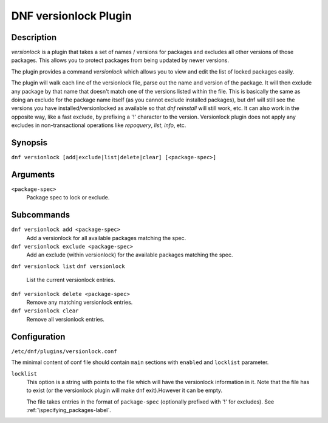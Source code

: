 ..
  Copyright (C) 2015  Red Hat, Inc.

  This copyrighted material is made available to anyone wishing to use,
  modify, copy, or redistribute it subject to the terms and conditions of
  the GNU General Public License v.2, or (at your option) any later version.
  This program is distributed in the hope that it will be useful, but WITHOUT
  ANY WARRANTY expressed or implied, including the implied warranties of
  MERCHANTABILITY or FITNESS FOR A PARTICULAR PURPOSE.  See the GNU General
  Public License for more details.  You should have received a copy of the
  GNU General Public License along with this program; if not, write to the
  Free Software Foundation, Inc., 51 Franklin Street, Fifth Floor, Boston, MA
  02110-1301, USA.  Any Red Hat trademarks that are incorporated in the
  source code or documentation are not subject to the GNU General Public
  License and may only be used or replicated with the express permission of
  Red Hat, Inc.

======================
DNF versionlock Plugin
======================

-----------
Description
-----------

`versionlock` is a plugin that takes a set of names / versions for packages and
excludes all other versions of those packages. This allows you to protect
packages from being updated by newer versions.

The plugin provides a command `versionlock` which allows you to view and edit the
list of locked packages easily.

The plugin will walk each line of the versionlock file, parse out the name and
version of the package. It will then exclude any package by that name that
doesn't match one of the versions listed within the file. This is basically
the same as doing an exclude for the package name itself (as you cannot exclude
installed packages), but dnf will still see the versions you have
installed/versionlocked as available so that `dnf reinstall` will still
work, etc. It can also work in the opposite way, like a fast exclude,
by prefixing a '!' character to the version. Versionlock plugin does not apply any
excludes in non-transactional operations like `repoquery`, `list`, `info`, etc.

--------
Synopsis
--------

``dnf versionlock [add|exclude|list|delete|clear] [<package-spec>]``

---------
Arguments
---------

``<package-spec>``
    Package spec to lock or exclude.

-------
Subcommands
-------

``dnf versionlock add <package-spec>``
    Add a versionlock for all available packages matching the spec.

``dnf versionlock exclude <package-spec>``
    Add an exclude (within  versionlock) for the available packages matching the spec.

``dnf versionlock list``
``dnf versionlock``
    List the current versionlock entries.

``dnf versionlock delete <package-spec>``
    Remove any matching versionlock entries.

``dnf versionlock clear``
    Remove all versionlock entries.

-------------
Configuration
-------------

``/etc/dnf/plugins/versionlock.conf``

The minimal content of conf file should contain ``main`` sections with ``enabled`` and
``locklist`` parameter.


``locklist``
      This option is a string with points to the file which will have the versionlock
      information in it. Note that the file has to exist (or the versionlock plugin
      will make dnf exit).However it can be empty.

      The file takes entries in the format of ``package-spec`` (optionally prefixed with '!' for
      excludes).
      See :ref:`\specifying_packages-label`.
